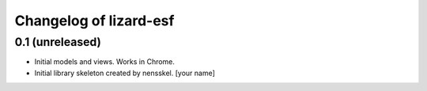Changelog of lizard-esf
===================================================


0.1 (unreleased)
----------------

- Initial models and views. Works in Chrome.

- Initial library skeleton created by nensskel.  [your name]
